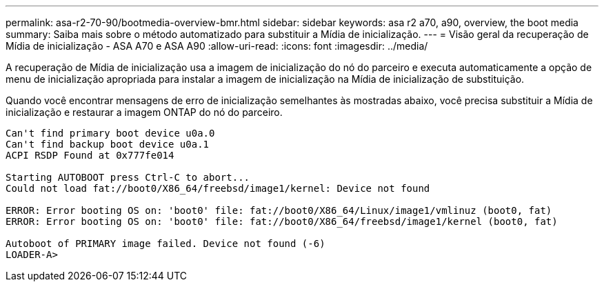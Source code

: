 ---
permalink: asa-r2-70-90/bootmedia-overview-bmr.html 
sidebar: sidebar 
keywords: asa r2 a70, a90, overview, the boot media 
summary: Saiba mais sobre o método automatizado para substituir a Mídia de inicialização. 
---
= Visão geral da recuperação de Mídia de inicialização - ASA A70 e ASA A90
:allow-uri-read: 
:icons: font
:imagesdir: ../media/


[role="lead"]
A recuperação de Mídia de inicialização usa a imagem de inicialização do nó do parceiro e executa automaticamente a opção de menu de inicialização apropriada para instalar a imagem de inicialização na Mídia de inicialização de substituição.

Quando você encontrar mensagens de erro de inicialização semelhantes às mostradas abaixo, você precisa substituir a Mídia de inicialização e restaurar a imagem ONTAP do nó do parceiro.

....
Can't find primary boot device u0a.0
Can't find backup boot device u0a.1
ACPI RSDP Found at 0x777fe014

Starting AUTOBOOT press Ctrl-C to abort...
Could not load fat://boot0/X86_64/freebsd/image1/kernel: Device not found

ERROR: Error booting OS on: 'boot0' file: fat://boot0/X86_64/Linux/image1/vmlinuz (boot0, fat)
ERROR: Error booting OS on: 'boot0' file: fat://boot0/X86_64/freebsd/image1/kernel (boot0, fat)

Autoboot of PRIMARY image failed. Device not found (-6)
LOADER-A>
....
